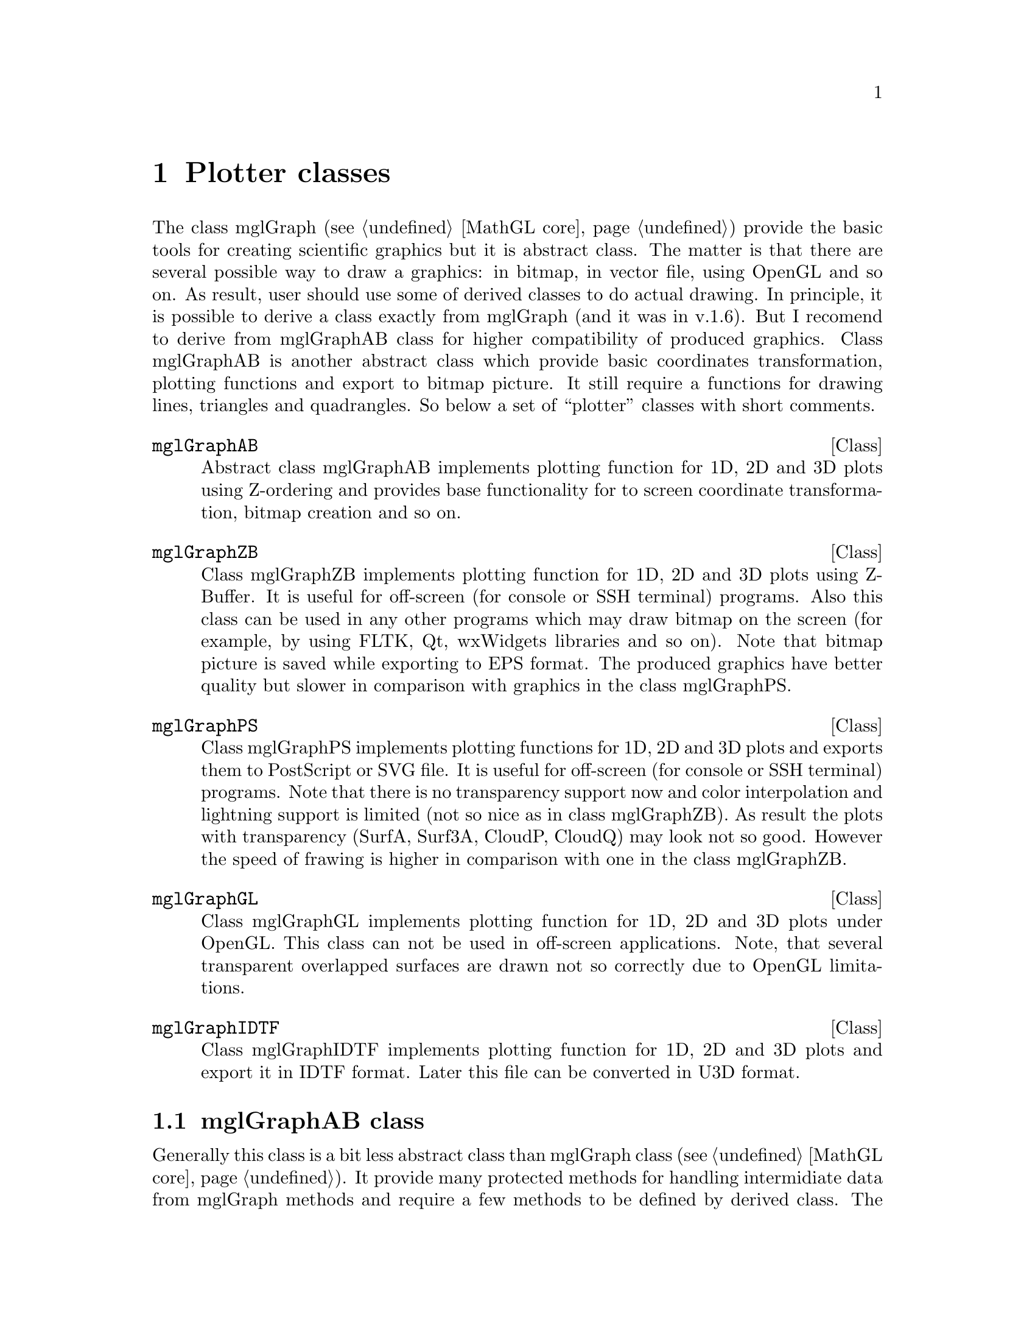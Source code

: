 
@c ------------------------------------------------------------------
@node Plotter classes, Widget classes, MathGL core, Top
@chapter Plotter classes
@cindex mglGraphAB
@cindex mglGraphZB
@cindex mglGraphPS
@cindex mglGraphGL
@cindex mglGraphIDTF

The class mglGraph (@pxref{MathGL core}) provide the basic tools for creating scientific graphics but it is abstract class. The matter is that there are several possible way to draw a graphics: in bitmap, in vector file, using OpenGL and so on. As result, user should use some of derived classes to do actual drawing. In principle, it is possible to derive a class exactly from mglGraph (and it was in v.1.6). But I recomend to derive from mglGraphAB class for higher compatibility of produced graphics. Class mglGraphAB is another abstract class which provide basic coordinates transformation, plotting functions and export to bitmap picture. It still require a functions for drawing lines, triangles and quadrangles. So below a set of ``plotter'' classes with short comments.

@deftp {Class} mglGraphAB
Abstract class mglGraphAB implements plotting function for 1D, 2D and 3D plots using Z-ordering and provides base functionality for to screen coordinate transformation, bitmap creation and so on.
@end deftp

@deftp {Class} mglGraphZB
Class mglGraphZB implements plotting function for 1D, 2D and 3D plots using Z-Buffer. It is useful for off-screen (for console or SSH terminal) programs. Also this class can be used in any other programs which may draw bitmap on the  screen (for example, by using FLTK, Qt, wxWidgets libraries and so on). Note that bitmap picture is saved while exporting to EPS format. The produced graphics have better quality but slower in comparison with graphics in the class mglGraphPS. 
@end deftp

@deftp {Class} mglGraphPS
Class mglGraphPS implements plotting functions for 1D, 2D and 3D plots and exports them to PostScript or SVG file. It is useful for off-screen (for console or SSH terminal) programs. Note that there is no transparency support now and color interpolation and lightning support is limited (not so nice as in class mglGraphZB). As result the plots with transparency (SurfA, Surf3A, CloudP, CloudQ) may look not so good. However the speed of frawing is higher in comparison with one in the class mglGraphZB.
@end deftp

@deftp {Class} mglGraphGL
Class mglGraphGL implements plotting function for 1D, 2D and 3D plots under OpenGL. This class can not be used in off-screen applications. Note, that several transparent overlapped surfaces are drawn not so correctly due to OpenGL limitations.
@end deftp

@deftp {Class} mglGraphIDTF
Class mglGraphIDTF implements plotting function for 1D, 2D and 3D plots  and export it in IDTF format. Later this file can be converted in U3D format.
@end deftp


@node mglGraphAB class, , , Plotter classes
@section mglGraphAB class
@cindex mglGraphAB

Generally this class is a bit less abstract class than mglGraph class (@pxref{MathGL core}). It provide many protected methods for handling intermidiate data from mglGraph methods and require a few methods to be defined by derived class. The developers of derived classes should look on file @samp{mgl_ab.h} and comments inside it or contact me.

Here I just show new public methods for class mglGraphAB. There are functions returning the created picture (bitmap), its width and height. You may display it by yourself in any graphical library (see also, @ref{Widget classes}) or save in file (see also, @ref{Export to file}).

@deftypemethod mglGraphAB @code{const unsigned char *} GetBits ()
Gets RGB bitmap of the current state of the image. Format of each element of bits is: @{red, green, blue@}. Number of elements is Width*Height. Position of element @{i,j@} is [3*i + 3*Width*j].
@end deftypemethod

@deftypemethod mglGraphAB @code{const unsigned char *} GetRGBA ()
Gets RGBA bitmap of the current state of the image. Format of each element of bits is: @{red, green, blue, alpha@}. Number of elements is Width*Height. Position of element @{i,j@} is [4*i + 4*Width*j].
@end deftypemethod

@deftypemethod mglGraphAB @code{int} GetWidth ()
Gets width of the image.
@end deftypemethod

@deftypemethod mglGraphAB @code{int} GetHeight ()
Gets height of the image.
@end deftypemethod

Class mglGraphAB is the base class for ``widget classes''. So there are set of functions for handling window behaviour. Most of them are applicable only for ``window'' classes (like mglGraphFLTK and so on, @pxref{Widget classes}). In all other classes these functions just do nothing. You should provide the corresponding interface in derived ``widget'' classes for user convenience.

@deftypemethod mglGraphAB @code{void} ToggleAlpha ()
Switch on/off transparency but do not overwrite switches in user drawing function.
@end deftypemethod
@deftypemethod mglGraphAB @code{void} ToggleLight ()
Switch on/off lighting but do not overwrite switches in user drawing function.
@end deftypemethod
@deftypemethod mglGraphAB @code{void} ToggleZoom ()
Switch on/off zooming by mouse as region selection.
@end deftypemethod
@deftypemethod mglGraphAB @code{void} ToggleRotate ()
Switch on/off rotation by mouse. Usually, left button is used for rotation, middle button for shift, right button ffor zoom/perspective.
@end deftypemethod
@deftypemethod mglGraphAB @code{void} ToggleNo ()
Switch off all zooming and rotation and restore initial state.
@end deftypemethod
@deftypemethod mglGraphAB @code{void} Update ()
Update window contents.
@end deftypemethod
@deftypemethod mglGraphAB @code{void} ReLoad (@code{bool} o)
Reload user data and update picture.
@end deftypemethod
@deftypemethod mglGraphAB @code{void} Adjust ()
Adjust size of bitmap to window size.
@end deftypemethod
@deftypemethod mglGraphAB @code{void} NextFrame ()
Show next frame (if one).
@end deftypemethod
@deftypemethod mglGraphAB @code{void} PrevFrame ()
Show previous frame (if one).
@end deftypemethod
@deftypemethod mglGraphAB @code{void} Animation ()
Run/stop slideshow (animation) of frames
@end deftypemethod
@deftypecv {Widget option} mglGraphAB @code{bool} AutoClf
Clear canvas between drawing. You may switch it off for accumulate previous drawing (for example some points or parts of a picture).
@end deftypecv
@deftypecv {Widget option} mglGraphAB @code{float} Delay
Delay for animation in seconds. Default value is 1 sec.
@end deftypecv

@c ------------------------------------------------------------------
@node Widget classes, mglData class, Plotter classes, Top
@chapter Widget classes








@c ------------------------------------------------------------------
@node mglData class, Other classes, Widget classes, Top
@chapter mglData class

@c ------------------------------------------------------------------
@node Other classes, Interfaces, mglData class, Top
@chapter Other classes

